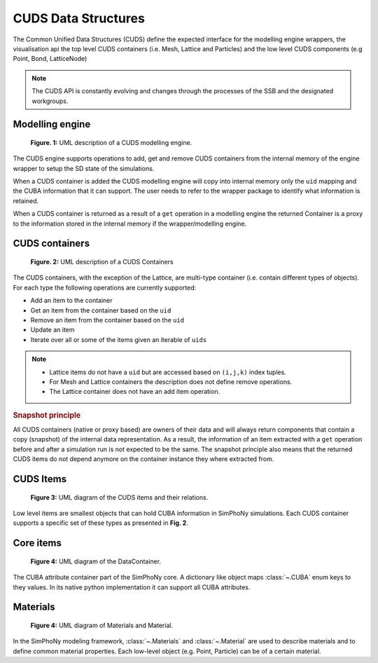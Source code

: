 CUDS Data Structures
====================

The Common Unified Data Structures (CUDS) define the expected
interface for the modelling engine wrappers, the visualisation api the
top level CUDS containers (i.e. Mesh, Lattice and Particles) and the
low level CUDS components (e.g Point, Bond, LatticeNode)

.. note::

   The CUDS API is constantly evolving and changes through the processes
   of the SSB and the designated workgroups.


Modelling engine
----------------

.. figure:: ./images/engine.png

  **Figure. 1:** UML description of a CUDS modelling engine.

The CUDS engine supports operations to add, get and remove CUDS
containers from the internal memory of the engine wrapper to setup
the SD state of the simulations.

When a CUDS container is added the CUDS modelling engine will copy
into internal memory only the ``uid`` mapping and the CUBA information
that it can support. The user needs to refer to the wrapper package
to identify what information is retained.

When a CUDS container is returned as a result of a ``get`` operation
in a modelling engine the returned Container is a proxy to the
information stored in the internal memory if the wrapper/modelling
engine.

CUDS containers
---------------

.. figure:: ./images/containers.png

  **Figure. 2:** UML description of a CUDS Containers

The CUDS containers, with the exception of the Lattice, are multi-type
container (i.e. contain different types of objects). For each type the
following operations are currently supported:

* Add an item to the container
* Get an item from the container based on the ``uid``
* Remove an item from the container based on the ``uid``
* Update an item
* Iterate over all or some of the items given an iterable of ``uids``

.. note::

   - Lattice items do not have a ``uid`` but are accessed based on
     ``(i,j,k)`` index tuples.
   - For Mesh and Lattice containers the description does not define
     remove operations.
   - The Lattice container does not have an add item operation.

.. rubric:: Snapshot principle

All CUDS containers (native or proxy based) are owners of their data
and will always return components that contain a copy (snapshot) of
the internal data representation. As a result, the information of an
item extracted with a ``get`` operation before and after a
simulation run is not expected to be the same. The snapshot principle
also means that the returned CUDS items do not depend anymore on the
container instance they where extracted from.

CUDS Items
----------

.. figure:: ./images/items.png

   **Figure 3:** UML diagram of the CUDS items and their relations.

Low level items are smallest objects that can hold CUBA information in
SimPhoNy simulations. Each CUDS container supports a specific set of
these types as presented in **Fig. 2**.

Core items
----------

.. figure:: ./images/data_container.png

   **Figure 4:** UML diagram of the DataContainer.

The CUBA attribute container part of the SimPhoNy core. A dictionary
like object maps :class:`~.CUBA` enum keys to they values. In its
native python implementation it can support all CUBA attributes.

Materials
----------

.. figure:: ./images/material_materials.png

   **Figure 4:** UML diagram of Materials and Material.

In the SimPhoNy modeling framework, :class:`~.Materials` and :class:`~.Material`
are used to describe materials and to define common material properties. Each
low-level object (e.g. Point, Particle) can be of a certain material.
